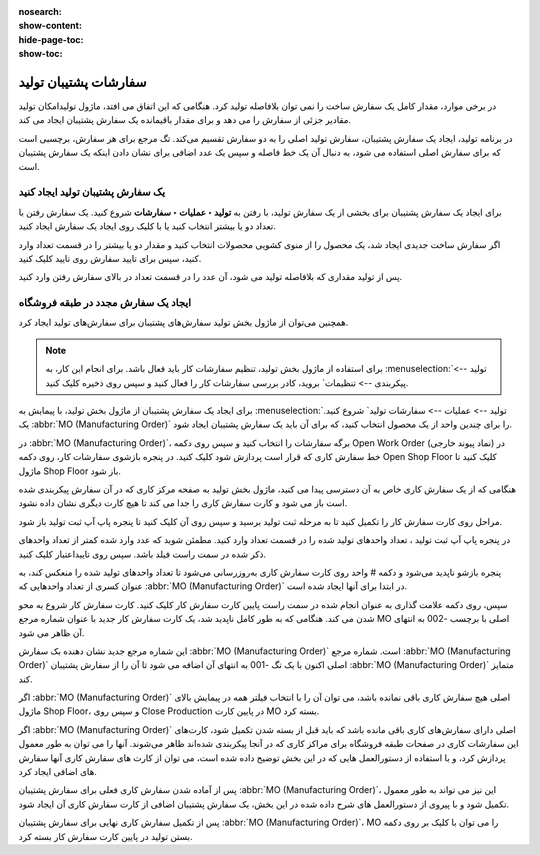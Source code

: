:nosearch:
:show-content:
:hide-page-toc:
:show-toc:

===================================
سفارشات پشتیبان تولید
===================================

در برخی موارد، مقدار کامل یک سفارش ساخت را نمی توان بلافاصله تولید کرد. هنگامی که این اتفاق می افتد، ماژول تولیدامکان تولید مقادیر جزئی از سفارش را می دهد و برای مقدار باقیمانده یک سفارش پشتیبان ایجاد می کند.

در برنامه تولید، ایجاد یک سفارش پشتیبان، سفارش تولید اصلی را به دو سفارش تقسیم می‌کند. تگ مرجع برای هر سفارش، برچسبی است که برای سفارش اصلی استفاده می شود، به دنبال آن یک خط فاصله و سپس یک عدد اضافی برای نشان دادن اینکه یک سفارش پشتیبان است.



یک سفارش پشتیبان تولید ایجاد کنید
------------------------------------------------------------
برای ایجاد یک سفارش پشتیبان برای بخشی از یک سفارش تولید، با رفتن به **تولید ‣ عملیات ‣ سفارشات**  شروع کنید. یک سفارش رفتن با تعداد دو یا بیشتر انتخاب کنید یا با کلیک روی ایجاد یک سفارش ایجاد کنید.

اگر سفارش ساخت جدیدی ایجاد شد، یک محصول را از منوی کشویی محصولات انتخاب کنید و مقدار دو یا بیشتر را در قسمت تعداد وارد کنید، سپس برای تایید سفارش روی تایید کلیک کنید.

پس از تولید مقداری که بلافاصله تولید می شود، آن عدد را در قسمت تعداد در بالای سفارش رفتن وارد کنید.

.. image:: ./img/work/w6.jpg
    :align: center
    :alt: تولید




ایجاد یک سفارش مجدد در طبقه فروشگاه
----------------------------------------------------------
همچنین می‌توان از ماژول بخش تولید سفارش‌های پشتیبان برای سفارش‌های تولید ایجاد کرد.


.. note::
    برای استفاده از ماژول بخش تولید، تنظیم سفارشات کار باید فعال باشد. برای انجام این کار، به  :menuselection:`تولید --> پیکربندی --> تنظیمات` بروید، کادر بررسی سفارشات کار را فعال کنید و سپس روی ذخیره کلیک کنید.



برای ایجاد یک سفارش پشتیبان از ماژول   بخش تولید، با پیمایش به  :menuselection:`تولید --> عملیات --> سفارشات تولید` شروع کنید. یک :abbr:`MO (Manufacturing Order)` را برای چندین واحد از یک محصول انتخاب کنید، که برای آن باید یک سفارش پشتیبان ایجاد شود.

در  :abbr:`MO (Manufacturing Order)`، برگه سفارشات  را انتخاب کنید و سپس روی دکمه Open Work Order (نماد پیوند خارجی) در خط سفارش کاری که قرار است پردازش شود کلیک کنید. در پنجره بازشوی سفارشات کار، روی دکمه Open Shop Floor کلیک کنید تا ماژول Shop Floor باز شود.

هنگامی که از یک سفارش کاری خاص به آن دسترسی پیدا می کنید، ماژول بخش تولید به صفحه مرکز کاری که در آن سفارش پیکربندی شده است باز می شود و کارت سفارش کاری را جدا می کند تا هیچ کارت دیگری نشان داده نشود.

مراحل روی کارت سفارش کار را تکمیل کنید تا به مرحله ثبت تولید برسید و سپس روی آن کلیک کنید تا پنجره پاپ آپ ثبت تولید باز شود.



در پنجره پاپ آپ ثبت تولید ، تعداد واحدهای تولید شده را در قسمت تعداد وارد کنید. مطمئن شوید که عدد وارد شده کمتر از تعداد واحدهای ذکر شده در سمت راست فیلد باشد. سپس روی تاییداعتبار کلیک کنید.

.. image:: ./img/work/w7.jpg
    :align: center
    :alt: تولید



پنجره بازشو ناپدید می‌شود و دکمه # واحد روی کارت سفارش کاری به‌روزرسانی می‌شود تا تعداد واحدهای تولید شده را منعکس کند، به عنوان کسری از تعداد واحدهایی که :abbr:`MO (Manufacturing Order)` در ابتدا برای آنها ایجاد شده است.

سپس، روی دکمه علامت گذاری به عنوان انجام شده در سمت راست پایین کارت سفارش کار کلیک کنید. کارت سفارش کار شروع به محو شدن می کند. هنگامی که به طور کامل ناپدید شد، یک کارت سفارش کار جدید با عنوان شماره مرجع MO اصلی با برچسب -002 به انتهای آن ظاهر می شود.

این شماره مرجع جدید نشان دهنده بک سفارش :abbr:`MO (Manufacturing Order)` است. شماره مرجع :abbr:`MO (Manufacturing Order)` اصلی اکنون با یک تگ -001 به انتهای آن اضافه می شود تا آن را از سفارش پشتیبان :abbr:`MO (Manufacturing Order)` متمایز کند.

اگر :abbr:`MO (Manufacturing Order)` اصلی هیچ سفارش کاری باقی نمانده باشد، می توان آن را با انتخاب فیلتر همه در پیمایش بالای ماژول Shop Floor، و سپس روی Close Production در پایین کارت MO بسته کرد.

اگر :abbr:`MO (Manufacturing Order)` اصلی دارای سفارش‌های کاری باقی مانده باشد که باید قبل از بسته شدن تکمیل شود، کارت‌های این سفارشات کاری در صفحات طبقه فروشگاه برای مراکز کاری که در آنجا پیکربندی شده‌اند ظاهر می‌شوند. آنها را می توان به طور معمول پردازش کرد، و با استفاده از دستورالعمل هایی که در این بخش توضیح داده شده است، می توان از کارت های سفارش کاری آنها سفارش های اضافی ایجاد کرد.

پس از آماده شدن سفارش کاری فعلی برای سفارش پشتیبان :abbr:`MO (Manufacturing Order)`، این نیز می تواند به طور معمول تکمیل شود و با پیروی از دستورالعمل های شرح داده شده در این بخش، یک سفارش پشتیبان اضافی از کارت سفارش کاری آن ایجاد شود.

پس از تکمیل سفارش کاری نهایی برای سفارش پشتیبان :abbr:`MO (Manufacturing Order)`، MO را می توان با کلیک بر روی دکمه بستن تولید در پایین کارت سفارش کار بسته کرد.

